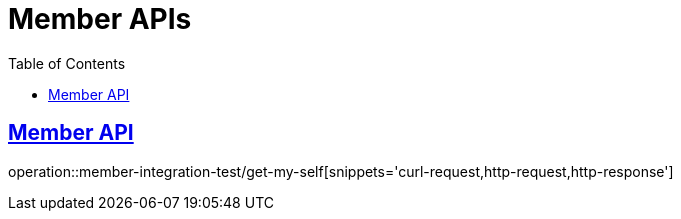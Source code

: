 = Member APIs
:doctype: book
:icons: font
:source-highlighter: highlightjs
:toc: left
:toclevels: 2
:sectlinks:

== Member API

operation::member-integration-test/get-my-self[snippets='curl-request,http-request,http-response']